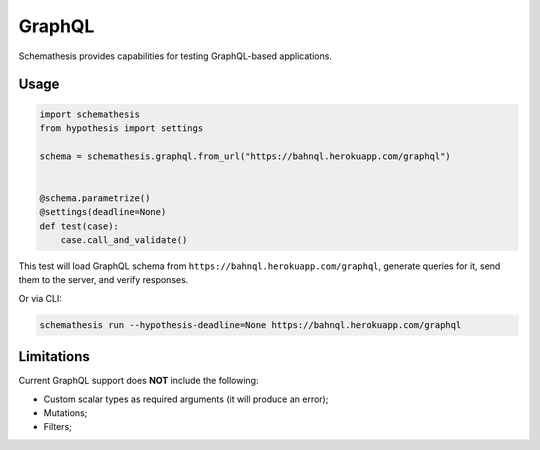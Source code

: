 GraphQL
=======

Schemathesis provides capabilities for testing GraphQL-based applications.

Usage
~~~~~

.. code:: python

    import schemathesis
    from hypothesis import settings

    schema = schemathesis.graphql.from_url("https://bahnql.herokuapp.com/graphql")


    @schema.parametrize()
    @settings(deadline=None)
    def test(case):
        case.call_and_validate()

This test will load GraphQL schema from ``https://bahnql.herokuapp.com/graphql``, generate queries for it, send them to the server, and verify responses.

Or via CLI:

.. code:: text

    schemathesis run --hypothesis-deadline=None https://bahnql.herokuapp.com/graphql

Limitations
~~~~~~~~~~~

Current GraphQL support does **NOT** include the following:

- Custom scalar types as required arguments (it will produce an error);
- Mutations;
- Filters;
